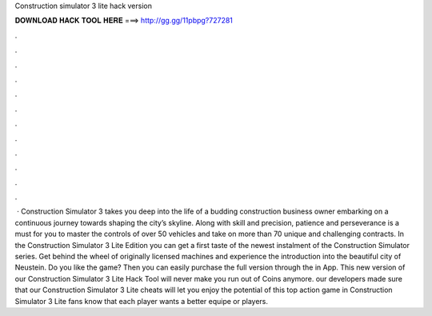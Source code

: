 Construction simulator 3 lite hack version

𝐃𝐎𝐖𝐍𝐋𝐎𝐀𝐃 𝐇𝐀𝐂𝐊 𝐓𝐎𝐎𝐋 𝐇𝐄𝐑𝐄 ===> http://gg.gg/11pbpg?727281

.

.

.

.

.

.

.

.

.

.

.

.

 · Construction Simulator 3 takes you deep into the life of a budding construction business owner embarking on a continuous journey towards shaping the city’s skyline. Along with skill and precision, patience and perseverance is a must for you to master the controls of over 50 vehicles and take on more than 70 unique and challenging contracts. In the Construction Simulator 3 Lite Edition you can get a first taste of the newest instalment of the Construction Simulator series. Get behind the wheel of originally licensed machines and experience the introduction into the beautiful city of Neustein. Do you like the game? Then you can easily purchase the full version through the in App. This new version of our Construction Simulator 3 Lite Hack Tool will never make you run out of Coins anymore. our developers made sure that our Construction Simulator 3 Lite cheats will let you enjoy the potential of this top action game in Construction Simulator 3 Lite fans know that each player wants a better equipe or players.